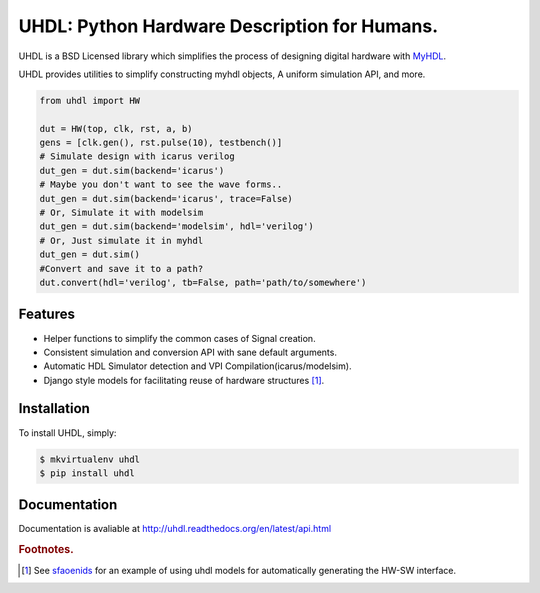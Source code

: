 =============================================
UHDL: Python Hardware Description for Humans.
=============================================

.. image:: https://badge.fury.io/py/uhdl.png
    :target: http://badge.fury.io/py/uhdl
    
.. image:: https://travis-ci.org/jck/uhdl.png?branch=master
        :target: https://travis-ci.org/jck/uhdl

.. image:: https://pypip.in/d/uhdl/badge.png
        :target: https://crate.io/packages/uhdl?version=latest


UHDL is a BSD Licensed library which simplifies the process of designing
digital hardware with MyHDL_.

UHDL provides utilities to simplify constructing myhdl objects, A uniform
simulation API, and more.


.. code-block:: python

    from uhdl import HW

    dut = HW(top, clk, rst, a, b)
    gens = [clk.gen(), rst.pulse(10), testbench()]
    # Simulate design with icarus verilog
    dut_gen = dut.sim(backend='icarus')
    # Maybe you don't want to see the wave forms..
    dut_gen = dut.sim(backend='icarus', trace=False)
    # Or, Simulate it with modelsim
    dut_gen = dut.sim(backend='modelsim', hdl='verilog')
    # Or, Just simulate it in myhdl
    dut_gen = dut.sim()
    #Convert and save it to a path?
    dut.convert(hdl='verilog', tb=False, path='path/to/somewhere')


Features
--------
- Helper functions to simplify the common cases of Signal creation.
- Consistent simulation and conversion API with sane default arguments.
- Automatic HDL Simulator detection and VPI Compilation(icarus/modelsim).
- Django style models for facilitating reuse of hardware structures [#sf]_.


Installation
------------
To install UHDL, simply:

.. code-block:: bash

    $ mkvirtualenv uhdl
    $ pip install uhdl

Documentation
-------------
Documentation is avaliable at http://uhdl.readthedocs.org/en/latest/api.html

.. rubric:: Footnotes.
.. [#sf] See sfaoenids_ for an example of using uhdl models for automatically 
    generating the HW-SW interface.

.. _MyHDL: http://myhdl.org/
.. _sfaoenids: https://github.com/jck/sfaoenids
